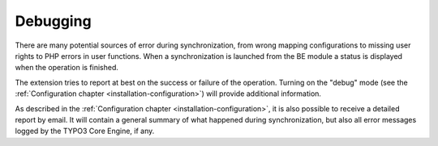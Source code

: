 ﻿.. include:: /Includes.rst.txt


.. _user-debugging:

Debugging
^^^^^^^^^

There are many potential sources of error during synchronization, from
wrong mapping configurations to missing user rights to PHP errors in
user functions. When a synchronization is launched from the BE module
a status is displayed when the operation is finished.

The extension tries to report at best on the success or failure of the operation.
Turning on the "debug" mode (see the :ref:`Configuration chapter <installation-configuration>`)
will provide additional information.

As described in the :ref:`Configuration chapter <installation-configuration>`,
it is also possible to receive a detailed report by email.
It will contain a general summary of what happened during synchronization,
but also all error messages logged by the TYPO3 Core Engine, if any.

